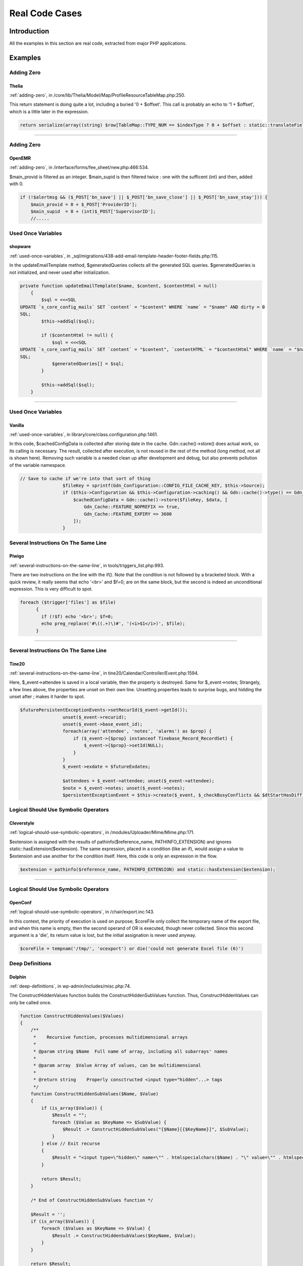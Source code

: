 .. _Cases:

Real Code Cases
---------------

Introduction
############

All the examples in this section are real code, extracted from major PHP applications. 


Examples
########

Adding Zero
===========

.. _thelia-structures-addzero:

Thelia
^^^^^^

:ref:`adding-zero`, in /core/lib/Thelia/Model/Map/ProfileResourceTableMap.php:250. 

This return statement is doing quite a lot, including a buried '0 + $offset'. This call is probably an echo to '1 + $offset', which is a little later in the expression.

.. code-block:: php

    return serialize(array((string) $row[TableMap::TYPE_NUM == $indexType ? 0 + $offset : static::translateFieldName('ProfileId', TableMap::TYPE_PHPNAME, $indexType)], (string) $row[TableMap::TYPE_NUM == $indexType ? 1 + $offset : static::translateFieldName('ResourceId', TableMap::TYPE_PHPNAME, $indexType)]));


--------

Adding Zero
===========

.. _openemr-structures-addzero:

OpenEMR
^^^^^^^

:ref:`adding-zero`, in /interface/forms/fee_sheet/new.php:466:534. 

$main_provid is filtered as an integer. $main_supid is then filtered twice : one with the sufficent (int) and then, added with 0.

.. code-block:: php

    if (!$alertmsg && ($_POST['bn_save'] || $_POST['bn_save_close'] || $_POST['bn_save_stay'])) {
        $main_provid = 0 + $_POST['ProviderID'];
        $main_supid  = 0 + (int)$_POST['SupervisorID'];
        //.....

Used Once Variables
===================

.. _shopware-variables-variableusedonce:

shopware
^^^^^^^^

:ref:`used-once-variables`, in _sql/migrations/438-add-email-template-header-footer-fields.php:115. 

In the updateEmailTemplate method, $generatedQueries collects all the generated SQL queries. $generatedQueries is not initialized, and never used after initialization. 

.. code-block:: php

    private function updateEmailTemplate($name, $content, $contentHtml = null)
        {
            $sql = <<<SQL
    UPDATE `s_core_config_mails` SET `content` = "$content" WHERE `name` = "$name" AND dirty = 0
    SQL;
            $this->addSql($sql);
    
            if ($contentHtml != null) {
                $sql = <<<SQL
    UPDATE `s_core_config_mails` SET `content` = "$content", `contentHTML` = "$contentHtml" WHERE `name` = "$name" AND dirty = 0
    SQL;
                $generatedQueries[] = $sql;
            }
    
            $this->addSql($sql);
        }


--------

Used Once Variables
===================

.. _vanilla-variables-variableusedonce:

Vanilla
^^^^^^^

:ref:`used-once-variables`, in library/core/class.configuration.php:1461. 

In this code, $cachedConfigData is collected after storing date in the cache. Gdn::cache()->store() does actual work, so its calling is necessary. The result, collected after execution, is not reused in the rest of the method (long method, not all is shown here). Removing such variable is a needed clean up after development and debug, but also prevents pollution of the variable namespace.

.. code-block:: php

    // Save to cache if we're into that sort of thing
                    $fileKey = sprintf(Gdn_Configuration::CONFIG_FILE_CACHE_KEY, $this->Source);
                    if ($this->Configuration && $this->Configuration->caching() && Gdn::cache()->type() == Gdn_Cache::CACHE_TYPE_MEMORY && Gdn::cache()->activeEnabled()) {
                        $cachedConfigData = Gdn::cache()->store($fileKey, $data, [
                            Gdn_Cache::FEATURE_NOPREFIX => true,
                            Gdn_Cache::FEATURE_EXPIRY => 3600
                        ]);
                    }

Several Instructions On The Same Line
=====================================

.. _piwigo-structures-onelinetwoinstructions:

Piwigo
^^^^^^

:ref:`several-instructions-on-the-same-line`, in tools/triggers_list.php:993. 

There are two instructions on the line with the if(). Note that the condition is not followed by a bracketed block. With a quick review, it really seems that echo '<br>' and $f=0; are on the same block, but the second is indeed an unconditional expression. This is very difficult to spot. 

.. code-block:: php

    foreach ($trigger['files'] as $file)
          {
            if (!$f) echo '<br>'; $f=0;
            echo preg_replace('#\((.+)\)#', '(<i>$1</i>)', $file);
          }


--------

Several Instructions On The Same Line
=====================================

.. _tine20-structures-onelinetwoinstructions:

Tine20
^^^^^^

:ref:`several-instructions-on-the-same-line`, in tine20/Calendar/Controller/Event.php:1594. 

Here, $_event->attendee is saved in a local variable, then the property is destroyed. Same for $_event->notes; Strangely, a few lines above, the properties are unset on their own line. Unsetting properties leads to surprise bugs, and hidding the unset after ; makes it harder to spot.

.. code-block:: php

    $futurePersistentExceptionEvents->setRecurId($_event->getId());
                    unset($_event->recurid);
                    unset($_event->base_event_id);
                    foreach(array('attendee', 'notes', 'alarms') as $prop) {
                        if ($_event->{$prop} instanceof Tinebase_Record_RecordSet) {
                            $_event->{$prop}->setId(NULL);
                        }
                    }
                    $_event->exdate = $futureExdates;
    
                    $attendees = $_event->attendee; unset($_event->attendee);
                    $note = $_event->notes; unset($_event->notes);
                    $persistentExceptionEvent = $this->create($_event, $_checkBusyConflicts && $dtStartHasDiff);

Logical Should Use Symbolic Operators
=====================================

.. _cleverstyle-php-logicalinletters:

Cleverstyle
^^^^^^^^^^^

:ref:`logical-should-use-symbolic-operators`, in /modules/Uploader/Mime/Mime.php:171. 

$extension is assigned with the results of pathinfo($reference_name, PATHINFO_EXTENSION) and ignores static::hasExtension($extension). The same expression, placed in a condition (like an if), would assign a value to $extension and use another for the condition itself. Here, this code is only an expression in the flow.

.. code-block:: php

    $extension = pathinfo($reference_name, PATHINFO_EXTENSION) and static::hasExtension($extension);


--------

Logical Should Use Symbolic Operators
=====================================

.. _openconf-php-logicalinletters:

OpenConf
^^^^^^^^

:ref:`logical-should-use-symbolic-operators`, in /chair/export.inc:143. 

In this context, the priority of execution is used on purpose; $coreFile only collect the temporary name of the export file, and when this name is empty, then the second operand of OR is executed, though never collected. Since this second argument is a 'die', its return value is lost, but the initial assignation is never used anyway. 

.. code-block:: php

    $coreFile = tempnam('/tmp/', 'ocexport') or die('could not generate Excel file (6)')

Deep Definitions
================

.. _dolphin-functions-deepdefinitions:

Dolphin
^^^^^^^

:ref:`deep-definitions`, in wp-admin/includes/misc.php:74. 

The ConstructHiddenValues function builds the ConstructHiddenSubValues function. Thus, ConstructHiddenValues can only be called once. 

.. code-block:: php

    function ConstructHiddenValues($Values)
    {
        /**
         *    Recursive function, processes multidimensional arrays
         *
         * @param string $Name  Full name of array, including all subarrays' names
         *
         * @param array  $Value Array of values, can be multidimensional
         *
         * @return string    Properly consctructed <input type="hidden"...> tags
         */
        function ConstructHiddenSubValues($Name, $Value)
        {
            if (is_array($Value)) {
                $Result = "";
                foreach ($Value as $KeyName => $SubValue) {
                    $Result .= ConstructHiddenSubValues("{$Name}[{$KeyName}]", $SubValue);
                }
            } else // Exit recurse
            {
                $Result = "<input type=\"hidden\" name=\"" . htmlspecialchars($Name) . "\" value=\"" . htmlspecialchars($Value) . "\" />\n";
            }
    
            return $Result;
        }
    
        /* End of ConstructHiddenSubValues function */
    
        $Result = '';
        if (is_array($Values)) {
            foreach ($Values as $KeyName => $Value) {
                $Result .= ConstructHiddenSubValues($KeyName, $Value);
            }
        }
    
        return $Result;
    }

No array_merge() In Loops
=========================

.. _tine20-performances-arraymergeinloops:

Tine20
^^^^^^

:ref:`no-array\_merge()-in-loops`, in tine20/Tinebase/User/Ldap.php:670. 

Classic example of array_merge() in loop : here, the attributures should be collected in a local variable, and then merged in one operation, at the end. That includes the attributes provided before the loop, and the array provided after the loop. 
Note that the order of merge will be the same when merging than when collecting the arrays.

.. code-block:: php

    $attributes = array_values($this->_rowNameMapping);
            foreach ($this->_ldapPlugins as $plugin) {
                $attributes = array_merge($attributes, $plugin->getSupportedAttributes());
            }
    
            $attributes = array_merge($attributes, $this->_additionalLdapAttributesToFetch);

Useless Parenthesis
===================

.. _woocommerce-structures-uselessparenthesis:

Woocommerce
^^^^^^^^^^^

:ref:`useless-parenthesis`, in code/app/bundles/EmailBundle/Controller/AjaxController.php:85. 

Parenthesis are useless for calculating $discount_percent, as it is a divisition. Moreover, it is not needed with $discount, (float) applies to the next element, but it does make the expression more readable. 

.. code-block:: php

    if ( wc_prices_include_tax() ) {
    				$discount_percent = ( wc_get_price_including_tax( $cart_item['data'] ) * $cart_item_qty ) / WC()->cart->subtotal;
    			} else {
    				$discount_percent = ( wc_get_price_excluding_tax( $cart_item['data'] ) * $cart_item_qty ) / WC()->cart->subtotal_ex_tax;
    			}
    			$discount = ( (float) $this->get_amount() * $discount_percent ) / $cart_item_qty;

Could Be Static
===============

.. _dolphin-structures-couldbestatic:

Dolphin
^^^^^^^

:ref:`could-be-static`, in inc/utils.inc.php:673. 

Dolphin pro relies on HTMLPurifier to handle cleaning of values : it is used to prevent xss threat. In this method, oHtmlPurifier is first checked, and if needed, created. Since creation is long and costly, it is only created once. Once the object is created, it is stored as a global to be accessible at the next call of the method. In fact, oHtmlPurifier is never used outside this method, so it could be turned into a 'static' variable, and prevent other methods to modify it. This is a typical example of variable that could be static instead of global. 

.. code-block:: php

    function clear_xss($val)
    {
        // HTML Purifier plugin
        global $oHtmlPurifier;
        if (!isset($oHtmlPurifier) && !$GLOBALS['logged']['admin']) {
    
            require_once(BX_DIRECTORY_PATH_PLUGINS . 'htmlpurifier/HTMLPurifier.standalone.php');
    
    /..../
    
            $oHtmlPurifier = new HTMLPurifier($oConfig);
        }
    
        if (!$GLOBALS['logged']['admin']) {
            $val = $oHtmlPurifier->purify($val);
        }
    
        $oZ = new BxDolAlerts('system', 'clear_xss', 0, 0,
            array('oHtmlPurifier' => $oHtmlPurifier, 'return_data' => &$val));
        $oZ->alert();
    
        return $val;
    }


--------

Could Be Static
===============

.. _contao-structures-couldbestatic:

Contao
^^^^^^

:ref:`could-be-static`, in system/helper/functions.php:184. 

$arrScanCache is a typical cache variables. It is set as global for persistence between calls. If it contains an already stored answer, it is returned immediately. If it is not set yet, it is then filled with a value, and later reused. This global could be turned into static, and avoid pollution of global space. 

.. code-block:: php

    function scan($strFolder, $blnUncached=false)
    {
    	global $arrScanCache;
    
    	// Add a trailing slash
    	if (substr($strFolder, -1, 1) != '/')
    	{
    		$strFolder .= '/';
    	}
    
    	// Load from cache
    	if (!$blnUncached && isset($arrScanCache[$strFolder]))
    	{
    		return $arrScanCache[$strFolder];
    	}
    	$arrReturn = array();
    
    	// Scan directory
    	foreach (scandir($strFolder) as $strFile)
    	{
    		if ($strFile == '.' || $strFile == '..')
    		{
    			continue;
    		}
    
    		$arrReturn[] = $strFile;
    	}
    
    	// Cache the result
    	if (!$blnUncached)
    	{
    		$arrScanCache[$strFolder] = $arrReturn;
    	}
    
    	return $arrReturn;
    }

Could Use Short Assignation
===========================

.. _churchcrm-structures-coulduseshortassignation:

ChurchCRM
^^^^^^^^^

:ref:`could-use-short-assignation`, in src/ChurchCRM/utils/GeoUtils.php:74. 

Sometimes, the variable is on the other side of the operator.

.. code-block:: php

    $distance = 0.6213712 * $distance;


--------

Could Use Short Assignation
===========================

.. _thelia-structures-coulduseshortassignation:

Thelia
^^^^^^

:ref:`could-use-short-assignation`, in local/modules/Tinymce/Resources/js/tinymce/filemanager/include/utils.php:70. 

/= is rare, but it definitely could be used here.

.. code-block:: php

    $size = $size / 1024;

Timestamp Difference
====================

.. _zurmo-structures-timestampdifference:

Zurmo
^^^^^

:ref:`timestamp-difference`, in app/protected/modules/import/jobs/ImportCleanupJob.php:73. 

This is wrong twice a year, in countries that has day-ligth saving time. One of the weeks will be too short, and the other will be too long. 

.. code-block:: php

    /**
             * Get all imports where the modifiedDateTime was more than 1 week ago.  Then
             * delete the imports.
             * (non-PHPdoc)
             * @see BaseJob::run()
             */
            public function run()
            {
                $oneWeekAgoTimeStamp = DateTimeUtil::convertTimestampToDbFormatDateTime(time() - 60 * 60 *24 * 7);


--------

Timestamp Difference
====================

.. _shopware-structures-timestampdifference:

shopware
^^^^^^^^

:ref:`timestamp-difference`, in engine/Shopware/Controllers/Backend/Newsletter.php:150. 

When daylight saving strike, the email may suddenly be locked for 1 hour minus 30 seconds ago. The lock will be set for the rest of the hour, until the server catch up. 

.. code-block:: php

    // Check lock time. Add a buffer of 30 seconds to the lock time (default request time)
                if (!empty($mailing['locked']) && strtotime($mailing['locked']) > time() - 30) {
                    echo "Current mail: '" . $subjectCurrentMailing . "'\n";
                    echo "Wait " . (strtotime($mailing['locked']) + 30 - time()) . " seconds ...\n";
                    return;
                }

Wrong Parameter Type
====================

.. _zencart-php-internalparametertype:

Zencart
^^^^^^^

:ref:`wrong-parameter-type`, in /admin/includes/header.php:180. 

setlocale() may be called with null or '' (empty string), and will set values from the environnement. When called with "0" (the string), it only reports the current setting. Using an integer is probably undocumented behavior, and falls back to the zero string. 

.. code-block:: php

    $loc = setlocale(LC_TIME, 0);
            if ($loc !== FALSE) echo ' - ' . $loc; //what is the locale in use?

Identical Conditions
====================

.. _wordpress-structures-identicalconditions:

WordPress
^^^^^^^^^

:ref:`identical-conditions`, in wp-admin/theme-editor.php:247. 

The condition checks first if $has_templates or $theme->parent(), and one of the two is sufficient to be valid. Then, it checks again that $theme->parent() is activated with &&. This condition may be reduced to simply calling $theme->parent(), as $has_template is unused here.

.. code-block:: php

    <?php if ( ( $has_templates || $theme->parent() ) && $theme->parent() ) : ?>


--------

Identical Conditions
====================

.. _dolibarr-structures-identicalconditions:

Dolibarr
^^^^^^^^

:ref:`identical-conditions`, in /htdocs/core/lib/files.lib.php:2052. 

Better check twice that $modulepart is really 'apercusupplier_invoice'.

.. code-block:: php

    $modulepart == 'apercusupplier_invoice' || $modulepart == 'apercusupplier_invoice'


--------

Identical Conditions
====================

.. _mautic-structures-identicalconditions:

Mautic
^^^^^^

:ref:`identical-conditions`, in /app/bundles/CoreBundle/Views/Standard/list.html.php:47. 

When the line is long, it tends to be more and more difficult to review the values. Here, one of the two first is too many.

.. code-block:: php

    !empty($permissions[$permissionBase . ':deleteown']) || !empty($permissions[$permissionBase . ':deleteown']) || !empty($permissions[$permissionBase . ':delete'])

No Choice
=========

.. _nextcloud-structures-nochoice:

NextCloud
^^^^^^^^^

:ref:`no-choice`, in build/integration/features/bootstrap/FilesDropContext.php:71. 

Token is checked, but processed in the same way each time. This actual check is done twice, in the same class, in the method droppingFileWith(). 

.. code-block:: php

    public function creatingFolderInDrop($folder) {
    		$client = new Client();
    		$options = [];
    		if (count($this->lastShareData->data->element) > 0){
    			$token = $this->lastShareData->data[0]->token;
    		} else {
    			$token = $this->lastShareData->data[0]->token;
    		}
    		$base = substr($this->baseUrl, 0, -4);
    		$fullUrl = $base . '/public.php/webdav/' . $folder;
    
    		$options['auth'] = [$token, ''];


--------

No Choice
=========

.. _zencart-structures-nochoice:

Zencart
^^^^^^^

:ref:`no-choice`, in admin/includes/functions/html_output.php:179. 

At least, it always choose the most secure way : use SSL.

.. code-block:: php

    if ($usessl) {
            $form .= zen_href_link($action, $parameters, 'NONSSL');
          } else {
            $form .= zen_href_link($action, $parameters, 'NONSSL');
          }

Throw Functioncall
==================

.. _sugarcrm-exceptions-throwfunctioncall:

SugarCrm
^^^^^^^^

:ref:`throw-functioncall`, in /include/externalAPI/cmis_repository_wrapper.php:918. 

SugarCRM uses exceptions to fill work in progress. Here, we recognize a forgotten 'new' that makes throw call a function named 'Exception'. This fails with a Fatal Error, and doesn't issue the right messsage. The same error had propgated in the code by copy and paste : it is available 17 times in that same file.

.. code-block:: php

    function getContentChanges()
        {
            throw Exception("Not Implemented");
        }

Cast To Boolean
===============

.. _mediawiki-structures-casttoboolean:

MediaWiki
^^^^^^^^^

:ref:`cast-to-boolean`, in includes/page/WikiPage.php:2274. 

$options['changed'] and $options['created'] are documented and used as boolean. Yet, SiteStatsUpdate may require integers, for correct storage in the database, hence the type casting. (int) (bool) may be an alternative here.

.. code-block:: php

    $edits = $options['changed'] ? 1 : 0;
    		$pages = $options['created'] ? 1 : 0;
    		
    
    		DeferredUpdates::addUpdate( SiteStatsUpdate::factory(
    			[ 'edits' => $edits, 'articles' => $good, 'pages' => $pages ]
    		) );


--------

Cast To Boolean
===============

.. _dolibarr-structures-casttoboolean:

Dolibarr
^^^^^^^^

:ref:`cast-to-boolean`, in htdocs/societe/class/societe.class.php:2777. 

Several cases are built on the same pattern there. Each of the expression may be simply cast to (bool).

.. code-block:: php

    case 3:
    				$ret=(!$conf->global->SOCIETE_IDPROF3_UNIQUE?false:true);
    				break;

Failed Substr Comparison
========================

.. _zurmo-structures-failingsubstrcomparison:

Zurmo
^^^^^

:ref:`failed-substr-comparison`, in app/protected/modules/zurmo/modules/SecurableModule.php:117. 

filterAuditEvent compares a six char string with 'AUDIT_EVENT_' which contains 10 chars. This method returns only FALSE. Although it is used only once, the whole block that calls this method is now dead code. 

.. code-block:: php

    private static function filterAuditEvent($s)
            {
                return substr($s, 0, 6) == 'AUDIT_EVENT_';
            }


--------

Failed Substr Comparison
========================

.. _mediawiki-structures-failingsubstrcomparison:

MediaWiki
^^^^^^^^^

:ref:`failed-substr-comparison`, in includes/media/DjVu.php:263. 

$metadata contains data that may be in different formats. When it is a pure XML file, it is 'Old style'. The comment helps understanding that this is not the modern way to go : the Old Style is actually never called, due to a failing condition.

.. code-block:: php

    private function getUnserializedMetadata( File $file ) {
    		$metadata = $file->getMetadata();
    		if ( substr( $metadata, 0, 3 ) === '<?xml' ) {
    			// Old style. Not serialized but instead just a raw string of XML.
    			return $metadata;
    		}

Dont Echo Error
===============

.. _churchcrm-security-dontechoerror:

ChurchCRM
^^^^^^^^^

:ref:`dont-echo-error`, in wp-admin/includes/misc.php:74. 

This is classic debugging code that should never reach production. mysqli_error() and mysqli_errno() provide valuable information is case of an error, and may be exploited by intruders.

.. code-block:: php

    if (mysqli_error($cnInfoCentral) != '') {
            echo gettext('An error occured: ').mysqli_errno($cnInfoCentral).'--'.mysqli_error($cnInfoCentral);
        } else {


--------

Dont Echo Error
===============

.. _phpdocumentor-security-dontechoerror:

Phpdocumentor
^^^^^^^^^^^^^

:ref:`dont-echo-error`, in src/phpDocumentor/Plugin/Graphs/Writer/Graph.php:77. 

Default development behavior : display the caught exception. Production behavior should not display that message, but log it for later review. Also, the return in the catch should be moved to the main code sequence.

.. code-block:: php

    public function processClass(ProjectDescriptor $project, Transformation $transformation)
        {
            try {
                $this->checkIfGraphVizIsInstalled();
            } catch (\Exception $e) {
                echo $e->getMessage();
    
                return;
            }

Too Many Local Variables
========================

.. _humo-gen-functions-toomanylocalvariables:

HuMo-Gen
^^^^^^^^

:ref:`too-many-local-variables`, in relations.php:813. 

15 local variables pieces of code are hard to find in a compact form. This function shows one classic trait of such issue : a large ifthen is at the core of the function, and each time, it collects some values and build a larger string. This should probably be split between different methods in a class. 

.. code-block:: php

    function calculate_nephews($generX) { // handed generations x is removed from common ancestor
    global $db_functions, $reltext, $sexe, $sexe2, $language, $spantext, $selected_language, $foundX_nr, $rel_arrayX, $rel_arrayspouseX, $spouse;
    global $reltext_nor, $reltext_nor2; // for Norwegian and Danish
    
    	if($selected_language=="es"){
    		if($sexe=="m") { $neph=__('nephew'); $span_postfix="o "; $grson='nieto'; }
    		else { $neph=__('niece'); $span_postfix="a "; $grson='nieta'; }
    		//$gendiff = abs($generX - $generY); // FOUT
    		$gendiff = abs($generX - $generY) - 1;
    		$gennr=$gendiff-1;
    		$degree=$grson." ".$gennr.$span_postfix;
    		if($gendiff ==1) { $reltext=$neph.__(' of ');}
    		elseif($gendiff > 1 AND $gendiff < 27) {
    			spanish_degrees($gendiff,$grson);
    			$reltext=$neph." ".$spantext.__(' of ');
    		}
    		else { $reltext=$neph." ".$degree; }
    	} elseif ($selected_language==he){
    		if($sexe=='m') { $nephniece = __('nephew'); }
    ///............

Only Variable Passed By Reference
=================================

.. _dolphin-functions-onlyvariablepassedbyreference:

Dolphin
^^^^^^^

:ref:`only-variable-passed-by-reference`, in /administration/charts.json.php:89. 

This is not possible, as array_slice returns a new array, and not a reference. Minimaly, the intermediate result must be saved in a variable, to be popped. Actually, this code extracts the element at key 1 in the $aData array, although this also works with hash (non-numeric keys).

.. code-block:: php

    array_pop(array_slice($aData, 0, 1))


--------

Only Variable Passed By Reference
=================================

.. _phpipam-functions-onlyvariablepassedbyreference:

PhpIPAM
^^^^^^^

:ref:`only-variable-passed-by-reference`, in functions/classes/class.Thread.php:243. 

This is sneaky bug : the assignation $status = 0 returns a value, and not a variable. This leads PHP to mistake the initialized 0 with the variable $status and faild. It is not possible to initialize variable AND use them as argument.

.. code-block:: php

    pcntl_waitpid($this->pid, $status = 0)

Assign With And
===============

.. _xataface-php-assignand:

xataface
^^^^^^^^

:ref:`assign-with-and`, in Dataface/LanguageTool.php:265. 

The usage of 'and' here is a workaround for PHP version that have no support for the coalesce. $autosubmit receives the value of $params['autosubmit'] only if the latter is set. Yet, with = having higher precedence over 'and', $autosubmit is mistaken with the existence of $params['autosubmit'] : its value is actually omitted.

.. code-block:: php

    $autosubmit = isset($params['autosubmit']) and $params['autosubmit'];

Logical To in_array
===================

.. _zencart-performances-logicaltoinarray:

Zencart
^^^^^^^

:ref:`logical-to-in\_array`, in admin/users.php:32. 

Long list of == are harder to read. Using an in_array() call gathers all the strings together, in an array. In turn, this helps readability and possibility, reusability by making that list an constant. 

.. code-block:: php

    // if needed, check that a valid user id has been passed
    if (($action == 'update' || $action == 'reset') && isset($_POST['user']))
    {
      $user = $_POST['user'];
    }
    elseif (($action == 'edit' || $action == 'password' || $action == 'delete' || $action == 'delete_confirm') && $_GET['user'])
    {
      $user = $_GET['user'];
    }
    elseif(($action=='delete' || $action=='delete_confirm') && isset($_POST['user']))
    {
      $user = $_POST['user'];
    }

Could Be Private Class Constant
===============================

.. _phinx-classes-couldbeprivateconstante:

Phinx
^^^^^

:ref:`could-be-private-class-constant`, in /src/Phinx/Db/Adapter/MysqlAdapter.php:46. 

The code includes a fair number of class constants. The one listed here are only used to define TEXT columns in MySQL, with their maximal size. Since they are only intented to be used by the MySQL driver, they may be private.

.. code-block:: php

    class MysqlAdapter extends PdoAdapter implements AdapterInterface
    {
    
    //.....
        const TEXT_SMALL   = 255;
        const TEXT_REGULAR = 65535;
        const TEXT_MEDIUM  = 16777215;
        const TEXT_LONG    = 4294967295;

Next Month Trap
===============

.. _contao-structures-nextmonthtrap:

Contao
^^^^^^

:ref:`next-month-trap`, in /system/modules/calendar/classes/Events.php:515. 

This code is wrong on August 29,th 30th and 31rst : 6 months before is caculated here as February 31rst, so march 2. Of course, this depends on the leap years.

.. code-block:: php

    case 'past_180':
    				return array(strtotime('-6 months'), time(), $GLOBALS['TL_LANG']['MSC']['cal_empty']);


--------

Next Month Trap
===============

.. _edusoho-structures-nextmonthtrap:

Edusoho
^^^^^^^

:ref:`next-month-trap`, in /src/AppBundle/Controller/Admin/AnalysisController.php:1426. 

The last month is wrong 8 times a year : on 31rst, and by the end of March. 

.. code-block:: php

    'lastMonthStart' => date('Y-m-d', strtotime(date('Y-m', strtotime('-1 month')))),
                'lastMonthEnd' => date('Y-m-d', strtotime(date('Y-m', time())) - 24 * 3600),
                'lastThreeMonthsStart' => date('Y-m-d', strtotime(date('Y-m', strtotime('-2 month')))),

Identical On Both Sides
=======================

.. _phpmyadmin-structures-identicalonbothsides:

phpMyAdmin
^^^^^^^^^^

:ref:`identical-on-both-sides`, in libraries/classes/DatabaseInterface.php:323. 

This code looks like ``($options & DatabaseInterface::QUERY_STORE) == DatabaseInterface::QUERY_STORE``, which would make sense. But PHP precedence is actually executing ``$options & (DatabaseInterface::QUERY_STORE == DatabaseInterface::QUERY_STORE)``, which then doesn't depends on QUERY_STORE but only on $options.

.. code-block:: php

    if ($options & DatabaseInterface::QUERY_STORE == DatabaseInterface::QUERY_STORE) {
        $tmp = $this->_extension->realQuery('
            SHOW COUNT(*) WARNINGS', $this->_links[$link], DatabaseInterface::QUERY_STORE
        );
        $warnings = $this->fetchRow($tmp);
    } else {
        $warnings = 0;
    }

Redefined Private Property
==========================

.. _zurmo-classes-redefinedprivateproperty:

Zurmo
^^^^^

:ref:`redefined-private-property`, in /app/protected/modules/zurmo/models/OwnedCustomField.php:51. 

The class OwnedCustomField is part of a large class tree : OwnedCustomField extends CustomField,
CustomField extends BaseCustomField, BaseCustomField extends RedBeanModel, RedBeanModel extends BeanModel. 

Since $canHaveBean is distinct in BeanModel and in OwnedCustomField, the public method getCanHaveBean() also had to be overloaded. 

.. code-block:: php

    class OwnedCustomField extends CustomField
        {
            /**
             * OwnedCustomField does not need to have a bean because it stores no attributes and has no relations
             * @see RedBeanModel::canHaveBean();
             * @var boolean
             */
            private static $canHaveBean = false;
    
    /..../
    
            /**
             * @see RedBeanModel::getHasBean()
             */
            public static function getCanHaveBean()
            {
                if (get_called_class() == 'OwnedCustomField')
                {
                    return self::$canHaveBean;
                }
                return parent::getCanHaveBean();
            }

Don't Unset Properties
======================

.. _vanilla-classes-dontunsetproperties:

Vanilla
^^^^^^^

:ref:`don't-unset-properties`, in /applications/dashboard/models/class.activitymodel.php:1073. 

The _NotificationQueue property, in this class, is defined as an array. Here, it is destroyed, then recreated. The unset() is too much, as the assignation is sufficient to reset the array 

.. code-block:: php

    /**
         * Clear notification queue.
         *
         * @since 2.0.17
         * @access public
         */
        public function clearNotificationQueue() {
            unset($this->_NotificationQueue);
            $this->_NotificationQueue = [];
        }


--------

Don't Unset Properties
======================

.. _typo3-classes-dontunsetproperties:

Typo3
^^^^^

:ref:`don't-unset-properties`, in typo3/sysext/linkvalidator/Classes/Linktype/InternalLinktype.php:73. 

The property errorParams is emptied by unsetting it. The property is actually defined in the above class, as an array. Until the next error is added to this list, any access to the error list has to be checked with isset(), or yield an 'Undefined' warning. 

.. code-block:: php

    public function checkLink($url, $softRefEntry, $reference)
        {
            $anchor = '';
            $this->responseContent = true;
            // Might already contain values - empty it
            unset($this->errorParams);
    //....
    
    abstract class AbstractLinktype implements LinktypeInterface
    {
        /**
         * Contains parameters needed for the rendering of the error message
         *
         * @var array
         */
        protected $errorParams = [];

Strtr Arguments
===============

.. _suitecrm-php-strtrarguments:

SuiteCrm
^^^^^^^^

:ref:`strtr-arguments`, in includes/vCard.php:221. 

This code prepares incoming '$values' for extraction. The keys are cleaned then split with explode(). The '=' sign would stay, as strtr() can't remove it. This means that such keys won't be recognized later in the code, and gets omitted.

.. code-block:: php

    $values = explode(';', $value);
                        $key = strtoupper($keyvalue[0]);
                        $key = strtr($key, '=', '');
                        $key = strtr($key, ',', ';');
                        $keys = explode(';', $key);

Exception Order
===============

.. _woocommerce-exceptions-alreadycaught:

Woocommerce
^^^^^^^^^^^

:ref:`exception-order`, in includes/api/v1/class-wc-rest-products-controller.php:787. 

This try/catch expression is able to catch both WC_Data_Exception and WC_REST_Exception. 

In another file, /includes/api/class-wc-rest-exception.php, we find that WC_REST_Exception extends WC_Data_Exception (class WC_REST_Exception extends WC_Data_Exception {}). So WC_Data_Exception is more general, and a WC_REST_Exception exception is caught with WC_Data_Exception Exception. The second catch should be put in first.

This code actually loads the file, join it, then split it again. file() would be sufficient. 

.. code-block:: php

    try {
    			$product_id = $this->save_product( $request );
    			$post       = get_post( $product_id );
    			$this->update_additional_fields_for_object( $post, $request );
    			$this->update_post_meta_fields( $post, $request );
    
    			/**
    			 * Fires after a single item is created or updated via the REST API.
    			 *
    			 * @param WP_Post         $post      Post data.
    			 * @param WP_REST_Request $request   Request object.
    			 * @param boolean         $creating  True when creating item, false when updating.
    			 */
    			do_action( 'woocommerce_rest_insert_product', $post, $request, false );
    			$request->set_param( 'context', 'edit' );
    			$response = $this->prepare_item_for_response( $post, $request );
    
    			return rest_ensure_response( $response );
    		} catch ( WC_Data_Exception $e ) {
    			return new WP_Error( $e->getErrorCode(), $e->getMessage(), $e->getErrorData() );
    		} catch ( WC_REST_Exception $e ) {
    			return new WP_Error( $e->getErrorCode(), $e->getMessage(), array( 'status' => $e->getCode() ) );
    		}

Join file()
===========

.. _wordpress-performances-joinfile:

WordPress
^^^^^^^^^

:ref:`join-file()`, in wp-admin/includes/misc.php:74. 

This code actually loads the file, join it, then split it again. file() would be sufficient. 

.. code-block:: php

    $markerdata = explode( "\n", implode( '', file( $filename ) ) );


--------

Join file()
===========

.. _spip-performances-joinfile:

SPIP
^^^^

:ref:`join-file()`, in ecrire/inc/install.php:109. 

When the file is not accessible, file() returns null, and can't be processed by join(). 

.. code-block:: php

    $s = @join('', file($file));


--------

Join file()
===========

.. _expressionengine-performances-joinfile:

ExpressionEngine
^^^^^^^^^^^^^^^^

:ref:`join-file()`, in ExpressionEngine_Core2.9.2/system/expressionengine/libraries/simplepie/idn/idna_convert.class.php:100. 

join('', ) is used as a replacement for file_get_contents(), which was introduced in PHP 4.3.0.

.. code-block:: php

    if (function_exists('file_get_contents')) {
        $this->NP = unserialize(file_get_contents(dirname(__FILE__).'/npdata.ser'));
    } else {
        $this->NP = unserialize(join('', file(dirname(__FILE__).'/npdata.ser')));
    }


--------

Join file()
===========

.. _prestashop-performances-joinfile:

PrestaShop
^^^^^^^^^^

:ref:`join-file()`, in classes/module/Module.php:2972. 

implode('', ) is probably not the slowest part in these lines.

.. code-block:: php

    $override_file = file($override_path);
    
    eval(preg_replace(array('#^\s*<\?(?:php)?#', '#class\s+'.$classname.'\s+extends\s+([a-z0-9_]+)(\s+implements\s+([a-z0-9_]+))?#i'), array(' ', 'class '.$classname.'OverrideOriginal_remove'.$uniq), implode('', $override_file)));
    $override_class = new ReflectionClass($classname.'OverrideOriginal_remove'.$uniq);
    
    $module_file = file($this->getLocalPath().'override/'.$path);
    eval(preg_replace(array('#^\s*<\?(?:php)?#', '#class\s+'.$classname.'(\s+extends\s+([a-z0-9_]+)(\s+implements\s+([a-z0-9_]+))?)?#i'), array(' ', 'class '.$classname.'Override_remove'.$uniq), implode('', $module_file)));

No Count With 0
===============

.. _wordpress-performances-notcountnull:

WordPress
^^^^^^^^^

:ref:`no-count-with-0`, in wp-admin/includes/misc.php:74. 

$build or $signature are empty at that point, no need to calculate their respective length. 

.. code-block:: php

    // Check for zero length, although unlikely here
        if (strlen($built) == 0 || strlen($signature) == 0) {
          return false;
        }

Use pathinfo() Arguments
========================

.. _zend-config-php-usepathinfoargs:

Zend-Config
^^^^^^^^^^^

:ref:`use-pathinfo()-arguments`, in src/Factory.php:74:90. 

The `$filepath` is broken into pieces, and then, only the 'extension' part is used. With the PATHINFO_EXTENSION constant used as a second argument, only this value could be returned. 

.. code-block:: php

    $pathinfo = pathinfo($filepath);
    
            if (! isset($pathinfo['extension'])) {
                throw new Exception\RuntimeException(sprintf(
                    'Filename "%s" is missing an extension and cannot be auto-detected',
                    $filename
                ));
            }
    
            $extension = strtolower($pathinfo['extension']);
            // Only $extension is used beyond that point


--------

Use pathinfo() Arguments
========================

.. _thinkphp-php-usepathinfoargs:

ThinkPHP
^^^^^^^^

:ref:`use-pathinfo()-arguments`, in ThinkPHP/Extend/Library/ORG/Net/UploadFile.class.php:508. 

Without any other check, pathinfo() could be used with PATHINFO_EXTENSION.

.. code-block:: php

    private function getExt($filename) {
            $pathinfo = pathinfo($filename);
            return $pathinfo['extension'];
        }

Compare Hash
============

.. _traq-security-comparehash:

Traq
^^^^

:ref:`compare-hash`, in /src/Models/User.php:105. 

This code should also avoid using SHA1. 

.. code-block:: php

    sha1($password) == $this->password


--------

Compare Hash
============

.. _livezilla-security-comparehash:

LiveZilla
^^^^^^^^^

:ref:`compare-hash`, in livezilla/_lib/objects.global.users.inc.php:1391. 

This code is using the stronger SHA256 but compares it to another string. $_token may be non-empty, and still be comparable to 0. 

.. code-block:: php

    function IsValidToken($_token)
    {
        if(!empty($_token))
            if(hash("sha256",$this->Token) == $_token)
                return true;
        return false;
    }

Register Globals
================

.. _teampass-security-registerglobals:

TeamPass
^^^^^^^^

:ref:`register-globals`, in api/index.php:25. 

The API starts with security features, such as the whitelist(). The whitelist applies to IP addresses, so the query string is not sanitized. Then, the QUERY_STRING is parsed, and creates a lot of new global variables.

.. code-block:: php

    teampass_whitelist();
    
    parse_str($_SERVER['QUERY_STRING']);
    $method = $_SERVER['REQUEST_METHOD'];
    $request = explode("/", substr(@$_SERVER['PATH_INFO'], 1));


--------

Register Globals
================

.. _xoops-security-registerglobals:

XOOPS
^^^^^

:ref:`register-globals`, in htdocs/modules/system/admin/images/main.php:33:33. 

This code only exports the POST variables as globals. And it does clean incoming variables, but not all of them. 

.. code-block:: php

    // Check users rights
    if (!is_object($xoopsUser) || !is_object($xoopsModule) || !$xoopsUser->isAdmin($xoopsModule->mid())) {
        exit(_NOPERM);
    }
    
    //  Check is active
    if (!xoops_getModuleOption('active_images', 'system')) {
        redirect_header('admin.php', 2, _AM_SYSTEM_NOTACTIVE);
    }
    
    if (isset($_POST)) {
        foreach ($_POST as $k => $v) {
            ${$k} = $v;
        }
    }
    
    // Get Action type
    $op = system_CleanVars($_REQUEST, 'op', 'list', 'string');

Use List With Foreach
=====================

.. _mediawiki-structures-uselistwithforeach:

MediaWiki
^^^^^^^^^

:ref:`use-list-with-foreach`, in includes/parser/LinkHolderArray.php:372. 

This foreach reads each element from $entries into entry. $entry, in turn, is written into $pdbk, $title and $displayText for easier reuse. 5 elements are read from $entry, and they could be set in their respective variable in the foreach() with a list call. The only on that can't be set is 'query' which has to be tested.

.. code-block:: php

    foreach ( $entries as $index => $entry ) {
    				$pdbk = $entry['pdbk'];
    				$title = $entry['title'];
    				$query = isset( $entry['query'] ) ? $entry['query'] : [];
    				$key = "$ns:$index";
    				$searchkey = "<!--LINK'\" $key-->";
    				$displayText = $entry['text'];
    				if ( isset( $entry['selflink'] ) ) {
    					$replacePairs[$searchkey] = Linker::makeSelfLinkObj( $title, $displayText, $query );
    					continue;
    				}
    				if ( $displayText === '' ) {
    					$displayText = null;
    				} else {
    					$displayText = new HtmlArmor( $displayText );
    				}
    				if ( !isset( $colours[$pdbk] ) ) {
    					$colours[$pdbk] = 'new';
    				}
    				$attribs = [];
    				if ( $colours[$pdbk] == 'new' ) {
    					$linkCache->addBadLinkObj( $title );
    					$output->addLink( $title, 0 );
    					$link = $linkRenderer->makeBrokenLink(
    						$title, $displayText, $attribs, $query
    					);
    				} else {
    					$link = $linkRenderer->makePreloadedLink(
    						$title, $displayText, $colours[$pdbk], $attribs, $query
    					);
    				}
    
    				$replacePairs[$searchkey] = $link;
    			}


--------

Use List With Foreach
=====================

.. _swoole-structures-uselistwithforeach:

Swoole
^^^^^^

:ref:`use-list-with-foreach`, in libs/Swoole/SelectDB.php:848. 

This foreach reads 'c' in the $c variable (via the $_c). It could be simplified with foreach($c as ['c' => $d]) { $cc += $d; }. In fact, it could very well be replaced by array_sum() altogether.

.. code-block:: php

    $cc = 0;
                foreach ($c as $_c)
                {
                    $cc += $_c['c'];
                }


